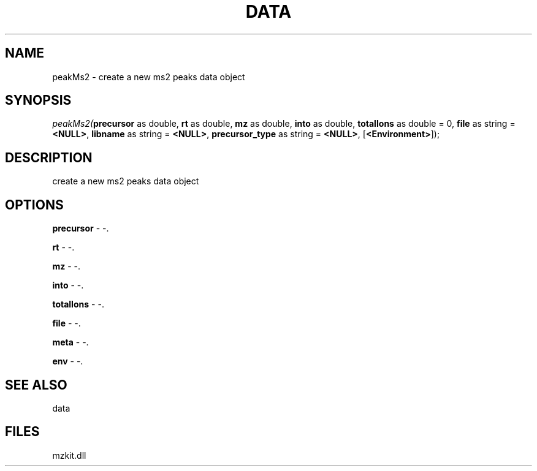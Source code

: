 .\" man page create by R# package system.
.TH DATA 1 2000-1月 "peakMs2" "peakMs2"
.SH NAME
peakMs2 \- create a new ms2 peaks data object
.SH SYNOPSIS
\fIpeakMs2(\fBprecursor\fR as double, 
\fBrt\fR as double, 
\fBmz\fR as double, 
\fBinto\fR as double, 
\fBtotalIons\fR as double = 0, 
\fBfile\fR as string = \fB<NULL>\fR, 
\fBlibname\fR as string = \fB<NULL>\fR, 
\fBprecursor_type\fR as string = \fB<NULL>\fR, 
..., 
[\fB<Environment>\fR]);\fR
.SH DESCRIPTION
.PP
create a new ms2 peaks data object
.PP
.SH OPTIONS
.PP
\fBprecursor\fB \fR\- -. 
.PP
.PP
\fBrt\fB \fR\- -. 
.PP
.PP
\fBmz\fB \fR\- -. 
.PP
.PP
\fBinto\fB \fR\- -. 
.PP
.PP
\fBtotalIons\fB \fR\- -. 
.PP
.PP
\fBfile\fB \fR\- -. 
.PP
.PP
\fBmeta\fB \fR\- -. 
.PP
.PP
\fBenv\fB \fR\- -. 
.PP
.SH SEE ALSO
data
.SH FILES
.PP
mzkit.dll
.PP
